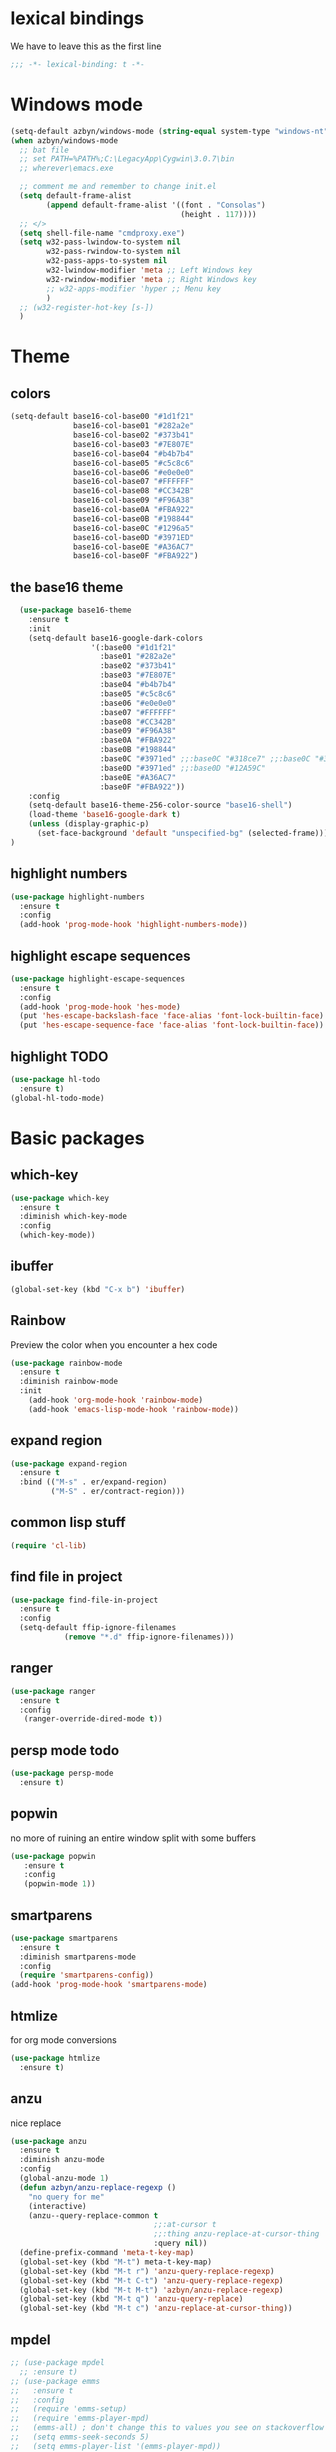 * lexical bindings
We have to leave this as the first line
  #+begin_src emacs-lisp
  ;;; -*- lexical-binding: t -*-
  #+end_src
* Windows mode
  #+begin_src emacs-lisp
    (setq-default azbyn/windows-mode (string-equal system-type "windows-nt"))
    (when azbyn/windows-mode
      ;; bat file
      ;; set PATH=%PATH%;C:\LegacyApp\Cygwin\3.0.7\bin
      ;; wherever\emacs.exe

      ;; comment me and remember to change init.el
      (setq default-frame-alist
            (append default-frame-alist '((font . "Consolas")
                                          (height . 117))))
      ;; </>
      (setq shell-file-name "cmdproxy.exe")
      (setq w32-pass-lwindow-to-system nil
            w32-pass-rwindow-to-system nil
            w32-pass-apps-to-system nil
            w32-lwindow-modifier 'meta ;; Left Windows key
            w32-rwindow-modifier 'meta ;; Right Windows key
            ;; w32-apps-modifier 'hyper ;; Menu key
            )
      ;; (w32-register-hot-key [s-])
      )
  #+end_src
* Theme
** colors
#+BEGIN_SRC emacs-lisp
  (setq-default base16-col-base00 "#1d1f21"
                base16-col-base01 "#282a2e"
                base16-col-base02 "#373b41"
                base16-col-base03 "#7E807E"
                base16-col-base04 "#b4b7b4"
                base16-col-base05 "#c5c8c6"
                base16-col-base06 "#e0e0e0"
                base16-col-base07 "#FFFFFF"
                base16-col-base08 "#CC342B"
                base16-col-base09 "#F96A38"
                base16-col-base0A "#FBA922"
                base16-col-base0B "#198844"
                base16-col-base0C "#1296a5"
                base16-col-base0D "#3971ED"
                base16-col-base0E "#A36AC7"
                base16-col-base0F "#FBA922")
#+END_SRC
** the base16 theme
#+BEGIN_SRC emacs-lisp
    (use-package base16-theme
      :ensure t
      :init
      (setq-default base16-google-dark-colors
                    '(:base00 "#1d1f21"
                      :base01 "#282a2e"
                      :base02 "#373b41"
                      :base03 "#7E807E"
                      :base04 "#b4b7b4"
                      :base05 "#c5c8c6"
                      :base06 "#e0e0e0"
                      :base07 "#FFFFFF"
                      :base08 "#CC342B"
                      :base09 "#F96A38"
                      :base0A "#FBA922"
                      :base0B "#198844"
                      :base0C "#3971ed" ;;:base0C "#318ce7" ;;:base0C "#3971ed"
                      :base0D "#3971ed" ;;:base0D "#12A59C"
                      :base0E "#A36AC7"
                      :base0F "#FBA922"))
      :config
      (setq-default base16-theme-256-color-source "base16-shell")
      (load-theme 'base16-google-dark t)
      (unless (display-graphic-p)
        (set-face-background 'default "unspecified-bg" (selected-frame)))
  )
#+END_SRC

** highlight numbers
#+BEGIN_SRC emacs-lisp
  (use-package highlight-numbers
    :ensure t
    :config
    (add-hook 'prog-mode-hook 'highlight-numbers-mode))
#+END_SRC
** highlight escape sequences
#+BEGIN_SRC emacs-lisp
  (use-package highlight-escape-sequences
    :ensure t
    :config
    (add-hook 'prog-mode-hook 'hes-mode)
    (put 'hes-escape-backslash-face 'face-alias 'font-lock-builtin-face)
    (put 'hes-escape-sequence-face 'face-alias 'font-lock-builtin-face))

#+END_SRC
** highlight TODO
#+BEGIN_SRC emacs-lisp
(use-package hl-todo
  :ensure t)
(global-hl-todo-mode)
#+END_SRC
* Basic packages
** which-key
#+BEGIN_SRC emacs-lisp
(use-package which-key
  :ensure t
  :diminish which-key-mode
  :config
  (which-key-mode))
#+END_SRC

** ibuffer
#+BEGIN_SRC emacs-lisp
  (global-set-key (kbd "C-x b") 'ibuffer)
#+END_SRC
** Rainbow
   Preview the color when you encounter a hex code
#+BEGIN_SRC emacs-lisp
  (use-package rainbow-mode
    :ensure t
    :diminish rainbow-mode
    :init
      (add-hook 'org-mode-hook 'rainbow-mode)
      (add-hook 'emacs-lisp-mode-hook 'rainbow-mode))
#+END_SRC
** expand region
#+BEGIN_SRC emacs-lisp
  (use-package expand-region
    :ensure t
    :bind (("M-s" . er/expand-region)
           ("M-S" . er/contract-region)))
#+END_SRC
** common lisp stuff
#+BEGIN_SRC emacs-lisp
  (require 'cl-lib)
#+END_SRC
** find file in project
#+BEGIN_SRC emacs-lisp
(use-package find-file-in-project
  :ensure t
  :config
  (setq-default ffip-ignore-filenames
            (remove "*.d" ffip-ignore-filenames)))
#+END_SRC
** ranger
#+BEGIN_SRC emacs-lisp
  (use-package ranger
    :ensure t
    :config
     (ranger-override-dired-mode t))
#+END_SRC
** persp mode todo
#+BEGIN_SRC emacs-lisp
  (use-package persp-mode
    :ensure t)
#+END_SRC
** popwin
no more of ruining an entire window split with some buffers
#+BEGIN_SRC emacs-lisp
(use-package popwin
   :ensure t
   :config
   (popwin-mode 1))

#+END_SRC
** smartparens
#+BEGIN_SRC emacs-lisp
  (use-package smartparens
    :ensure t
    :diminish smartparens-mode
    :config
    (require 'smartparens-config))
  (add-hook 'prog-mode-hook 'smartparens-mode)
#+END_SRC
** htmlize
for org mode conversions
#+BEGIN_SRC emacs-lisp
(use-package htmlize
  :ensure t)
#+END_SRC
** anzu
   nice replace
#+BEGIN_SRC emacs-lisp
  (use-package anzu
    :ensure t
    :diminish anzu-mode
    :config
    (global-anzu-mode 1)
    (defun azbyn/anzu-replace-regexp ()
      "no query for me"
      (interactive)
      (anzu--query-replace-common t
                                  ;;:at-cursor t
                                  ;;:thing anzu-replace-at-cursor-thing
                                  :query nil))
    (define-prefix-command 'meta-t-key-map)
    (global-set-key (kbd "M-t") meta-t-key-map)
    (global-set-key (kbd "M-t r") 'anzu-query-replace-regexp)
    (global-set-key (kbd "M-t C-t") 'anzu-query-replace-regexp)
    (global-set-key (kbd "M-t M-t") 'azbyn/anzu-replace-regexp)
    (global-set-key (kbd "M-t q") 'anzu-query-replace)
    (global-set-key (kbd "M-t c") 'anzu-replace-at-cursor-thing))
#+END_SRC
** mpdel
#+BEGIN_SRC emacs-lisp
  ;; (use-package mpdel
    ;; :ensure t)
  ;; (use-package emms
  ;;   :ensure t
  ;;   :config
  ;;   (require 'emms-setup)
  ;;   (require 'emms-player-mpd)
  ;;   (emms-all) ; don't change this to values you see on stackoverflow questions if you expect emms to work
  ;;   (setq emms-seek-seconds 5)
  ;;   (setq emms-player-list '(emms-player-mpd))
  ;;   (setq emms-info-functions '(emms-info-mpd))
  ;;   (setq emms-player-mpd-server-name "localhost")
  ;;   (setq emms-player-mpd-server-port "6600")
  ;;   (emms-player-mpd-connect))
#+END_SRC
* Better defaults
** no scroll bars and stuff
#+BEGIN_SRC emacs-lisp
(scroll-bar-mode -1)
(tool-bar-mode -1)
(menu-bar-mode -1)
#+END_SRC

** no more typing =yes=
#+BEGIN_SRC emacs-lisp
(defalias 'yes-or-no-p 'y-or-n-p)
#+END_SRC

** don't clutter things with backup files
#+BEGIN_SRC emacs-lisp
(defvar backup-dir (expand-file-name "~/.emacs.d/backup/"))
(defvar autosave-dir (expand-file-name "~/.emacs.d/autosave/"))
(setq backup-directory-alist (list (cons ".*" backup-dir)))
(setq auto-save-list-file-prefix autosave-dir)
(setq auto-save-file-name-transforms `((".*" ,autosave-dir t)))
#+END_SRC

** better scrolling
#+BEGIN_SRC emacs-lisp
  (setq scroll-conservatively 999
        scroll-margin 3
        scroll-step 1)
#+END_SRC

** no bell
#+BEGIN_SRC emacs-lisp
(setq ring-bell-function 'ignore)
#+END_SRC

** highlight current line
#+BEGIN_SRC emacs-lisp
(global-hl-line-mode t)
#+END_SRC

** lambda becomes λ among other things
#+BEGIN_SRC emacs-lisp
  (global-prettify-symbols-mode t)
  ;;(add-hook 'tex-mode-hook (lambda () (prettify-symbols-mode -1)))
#+END_SRC
** parens
#+BEGIN_SRC emacs-lisp
(show-paren-mode 1)

(use-package rainbow-delimiters
  :ensure t
  :diminish rainbow-delimiters-mode
  :init
    (add-hook 'prog-mode-hook #'rainbow-delimiters-mode))

#+END_SRC

** open compressed files
#+BEGIN_SRC emacs-lisp
(auto-compression-mode t)
#+END_SRC
** utf8
#+BEGIN_SRC emacs-lisp
(setq locale-coding-system 'utf-8)
(set-terminal-coding-system 'utf-8)
(set-keyboard-coding-system 'utf-8)
(set-selection-coding-system 'utf-8)
(prefer-coding-system 'utf-8)
#+END_SRC

** line numbers
#+BEGIN_SRC emacs-lisp
  (if (< emacs-major-version 26)
      (defun display-line-numbers-mode()
        (interactive)
        (linum-mode)))
  (add-hook 'prog-mode-hook 'display-line-numbers-mode)
  (add-hook 'text-mode-hook 'display-line-numbers-mode)
  ;; (use-package nlinum
  ;;   :ensure t)
  ;; (defun my-nlinum-mode-hook ()
  ;;   (when nlinum-mode
  ;;     (setq-local nlinum-format
  ;;                 (concat " %" (number-to-string
  ;;                              ;; Guesstimate number of buffer lines.
  ;;                              (ceiling (log (max 1 (/ (buffer-size) 80)) 10)))
  ;;                         "d"))))
  ;;(add-hook 'nlinum-mode-hook #'my-nlinum-mode-hook)
  ;;(defun my-nlinum-mode-hook ()
  ;;  (when nlinum-mode
  ;;   (setq-local nlinum-format
  ;;                (concat " %" (number-to-string
  ;;                             ;; Guesstimate number of buffer lines.
  ;;                             (ceiling (log (max 1 (/ (buffer-size) 80)) 10)))))))

  ;; (add-hook 'nlinum-mode-hook #'my-nlinum-mode-hook)

  ;;  (add-hook 'prog-mode-hook 'nlinum-mode)
  ;;  (add-hook 'text-mode-hook 'nlinum-mode)

  ;;(global-display-line-numbers-mode)
#+END_SRC
** disable line numbers for some modes
#+BEGIN_SRC emacs-lisp
;  (defun disable-line-numbers (&optional dummy)
;    (display-line-numbers-mode -1))
;  ;;(add-hook 'neo-tree-mode-hook 'disable-line-numbers)
;  (add-hook 'neo-after-create-hook 'disable-line-numbers)
;  (add-hook 'dashboard-mode-hook 'disable-line-numbers)
;  (add-hook 'dired-mode-hook 'disable-line-numbers)
#+END_SRC
#** electric pairs
#+BEGIN_SRC emacs-lisp
  ;; (setq electric-pair-pairs '(
                             ;; (?\{ . ?\})
                             ;; (?\( . ?\))
                             ;; (?\[ . ?\])
                             ;; (?\" . ?\")
  ;;                            ))
  ;; (  electric-pair-mode t)
#+END_SRC
#** burry, don't kill scratch
# #+BEGIN_SRC emacs-lisp
# (defadvice kill-buffer (around kill-buffer-around-advice activate)
#   (let ((buffer-to-kill (ad-get-arg 0)))
#     (if (equal buffer-to-kill "*scratch*")
#         (bury-buffer)
#       ad-do-it)))
# #+END_SRC
** don't ask about following symlinks
#+BEGIN_SRC emacs-lisp
(setq vc-follow-symlinks t)
#+END_SRC
** ask for confirmation on close
#+BEGIN_SRC emacs-lisp
  (setq confirm-kill-emacs 'y-or-n-p)
#+END_SRC
** dired directories first
#+BEGIN_SRC emacs-lisp
  (setq dired-listing-switches "-al --group-directories-first")
#+END_SRC
* setup the path
#+BEGIN_SRC emacs-lisp
  (when (file-exists-p "~/.emacs.d/lisp/")
    (add-to-list 'load-path "~/.emacs.d/lisp/")
    ;;add all subdirs from ~/.emacs.d/lisp/
    (let ((default-directory  "~/.emacs.d/lisp/"))
      (normal-top-level-add-subdirs-to-load-path)))
#+END_SRC
# * multi cursors
# #+BEGIN_SRC emacs-lisp
    ;; (use-package multiple-cursors
  ;;     :ensure t
  ;;     :bind
  ;;     ("H-SPC" . set-rectangular-region-anchor))
  ;; (global-set-key (kbd "C->") 'mc/mark-next-like-this)
  ;; (global-set-key (kbd "C-<") 'mc/mark-previous-like-this)
  ;; (global-set-key (kbd "C-c C-<") 'mc/mark-all-like-this)
# #+END_SRC
# * rmsbolt - compiler explorer like
# #+BEGIN_SRC emacs-lisp
  ;; (use-package rmsbolt
    ;; :ensure t)
# #+END_SRC
* non-melpa packages
** move line
#+BEGIN_SRC emacs-lisp
(require 'move-lines)
(move-lines-binding)
#+END_SRC
** help plus
#+BEGIN_SRC emacs-lisp
(require 'help-fns+)
#+END_SRC
* Whitespace related stuff
** no tabs
#+BEGIN_SRC emacs-lisp
(set-default 'indent-tabs-mode nil)
(set-default 'indicate-empty-lines t)
#+END_SRC
** show tabs and other whitespace
#+BEGIN_SRC emacs-lisp
  (setq-default whitespace-style '(face
                                   trailing
                                   tabs
                                   ;;spaces
                                   space-before-tab
                                   ;space-after-tab
                                   tab-mark
                                   ;;space-mark
                                   ;;lines-tail
                                   ))
  (defun diminished-whitespace-mode ()
    (interactive)
    (whitespace-mode)
    (diminish 'whitespace-mode))
  (add-hook 'prog-mode-hook 'diminished-whitespace-mode)

  (setq-default whitespace-line-column 180)

#+END_SRC
** 4 space indents
#+BEGIN_SRC emacs-lisp
(setq tab-width 4)
#+END_SRC
* Terminal and eshell
** Use fish by default
#+BEGIN_SRC emacs-lisp
  (unless azbyn/windows-mode
    (defadvice ansi-term (before force-bash)
      (interactive (list "/usr/bin/fish")))

    (ad-activate 'ansi-term))
#+END_SRC
** aliases
#+BEGIN_SRC emacs-lisp
  (defalias 'e 'find-file)
  (defalias 'ef 'find-file)
  (defalias 'es 'eshell)
  (defalias 'eo 'find-file-other-window)
#+END_SRC
** xterm color
#+BEGIN_SRC emacs-lisp
  ;; (use-package xterm-color
  ;;   :ensure t
  ;;   :config
  ;;   (require 'eshell) ; or use with-eval-after-load

  ;;   (add-hook 'eshell-before-prompt-hook
  ;;             (lambda ()
  ;;               (setq xterm-color-preserve-properties t)))
  ;;   (unless (boundp 'eshell-output-filter-functions)
  ;;     (defvar eshell-preoutput-filter-functions nil))
  ;;   ;;(add-to-list 'eshell-preoutput-filter-functions 'xterm-color-filter)
  ;;   ;;(setq eshell-output-filter-functions (remove 'eshell-handle-ansi-color eshell-output-filter-functions))
  ;;   (setq-default 'eshell-preoutput-filter-functions 'xterm-color-filter)

  ;;   (setq xterm-color-names
  ;;         (vector base16-col-base00 ; black
  ;;          base16-col-base08 ; red
  ;;          base16-col-base0B ; green
  ;;          base16-col-base0A ; yellow
  ;;          base16-col-base0D ; blue
  ;;          base16-col-base0C ; magenta
  ;;          base16-col-base0E ; cyan
  ;;          base16-col-base05 ; white
  ;;          ))
  ;;   (setq xterm-color-names-bright
  ;;         (vector base16-col-base03 ; black
  ;;          base16-col-base08 ; red
  ;;          base16-col-base0B ; green
  ;;          base16-col-base0A ; yellow
  ;;          base16-col-base0D ; blue
  ;;          base16-col-base0E ; magenta
  ;;          base16-col-base0C ; cyan
  ;;          base16-col-base07 ; white
  ;;         ))
  ;;   (setenv "TERM" "xterm-256color")
  ;;   )
#+END_SRC
** fix my bindings
#+BEGIN_SRC emacs-lisp
  (require 'eshell)
  (defun azbyn/eshell-keys()
    (interactive)
    ;;(define-key

     ;;eshell-mode-map (kbd "C-a") nil)
     ;;(define-key eshell-mode-map (kbd "C-e") nil)
     ;;(define-key eshell-mode-map (kbd "C-q") 'eshell-bol)
     (define-key eshell-mode-map (kbd "M-I") 'eshell-previous-input)
     (define-key eshell-mode-map (kbd "M-J") 'eshell-next-input)

     ;;(define-key eshell-mode-map (kbd "M-p") 'eshell-previous-input)
     ;;(define-key eshell-mode-map (kbd "M-n") 'eshell-next-input)
     (local-set-key (kbd "M-r") 'eshell-previous-input)
     (local-set-key (kbd "M-q") 'eshell-next-input)
     (local-set-key (kbd "M-k") (lambda ()
                                  (interactive)
                                  (eshell-bol)
                                  (kill-line)))
    )
  (add-hook 'eshell-mode-hook 'azbyn/eshell-keys)
  (add-hook 'eshell-mode-hook 'company-mode);; auto-complete-mode)
#+END_SRC
** fish completion
#+BEGIN_SRC emacs-lisp
(unless azbyn/windows-mode
  (use-package fish-completion
    :ensure t
    :config
    (when (and (executable-find "fish")
             (require 'fish-completion nil t))
      (add-hook 'eshell-mode-hook 'fish-completion-mode))))
#+END_SRC
* window numbering
#+BEGIN_SRC emacs-lisp
  (use-package window-numbering
    :ensure t
    :init (window-numbering-mode))
#+END_SRC
* Dashboard
** no more startup message
#+BEGIN_SRC emacs-lisp
(setq inhibit-startup-message t)
#+END_SRC
** install
#+BEGIN_SRC emacs-lisp
  (use-package dashboard
    :ensure t
    :config
      (dashboard-setup-startup-hook)
  ;    (setq dashboard-startup-banner "~/.emacs.d/img/dashLogo.png")
      (setq dashboard-items '((recents  . 7)
                              (projects . 5)))
      (setq dashboard-banner-logo-title ""))
#+END_SRC
** show dashboard for new clients
#+BEGIN_SRC emacs-lisp
;;(setq initial-buffer-choice (lambda () (get-buffer "*dashboard*")))
#+END_SRC
* projectile
#+BEGIN_SRC emacs-lisp
(use-package projectile
  :ensure t
  :diminish projectile-mode
  :init
    (projectile-mode 1))
#+END_SRC
* spaceline
#+BEGIN_SRC emacs-lisp
  (use-package spaceline
    :ensure t
    :config
    (require 'spaceline-config)
      ;;(setq spaceline-buffer-encoding-abbrev-p nil)
      ;(setq spaceline-line-column-p nil)
      ;(setq spaceline-line-p nil)
      (setq powerline-default-separator (quote arrow))
      (setq spaceline-window-numbers-unicode t)
      (spaceline-toggle-evil-state-off)
      (spaceline-toggle-persp-name-on)
      (spaceline-toggle-window-number-on)
      (setq spaceline-highlight-face-func 'spaceline-highlight-face-evil-state)
      (spaceline-spacemacs-theme))
  (unless (display-graphic-p)
    (setq spaceline-window-numbers-unicode nil))

  (spaceline-define-segment azbyn-lines
    "the number of lines"
    (if (eq major-mode 'pdf-view-mode)
        (spaceline--pdfview-page-number)
      (let* ((total-lines (save-excursion
                           (goto-char (point-max))
                           (format-mode-line "%l")))
             (line-num (format-mode-line "%l"))
             (perc (/ (* 100 (string-to-number line-num))
                      (string-to-number total-lines)))
             (col (format-mode-line "%2c")));;%2C
        (format "%s:%s | %3d%%%%" line-num col perc);; total-lines)
        )))

  (spaceline-compile
    ; left side
    '(((persp-name
        workspace-number
        window-number)
       :fallback evil-state
       :face highlight-face
       :priority 100)
      (anzu :priority 95)
      auto-compile
      ((buffer-modified buffer-size buffer-id remote-host)
       :priority 98)
      (major-mode :priority 79)
      (process :when active)
      ((flycheck-error flycheck-warning flycheck-info)
       :when active
       :priority 89)
      (minor-modes :when active
                   :priority 9)
      (mu4e-alert-segment :when active)
      (erc-track :when active)
      ;;(version-control :when active
      ;;                 :priority 78)
      (org-pomodoro :when active)
      (org-clock :when active)
      nyan-cat)
    ; right side
    '(which-function
      (python-pyvenv :fallback python-pyenv)
      (purpose :priority 94)
      (battery :when active)
      (selection-info :priority 95)
      input-method
      ((buffer-encoding-iabbrev
        point-position
        ;;line-column
        ;;num-lines
        azbyn-lines
        )
       :separator " | "
       :priority 96)
      (global :when active)
      ;;(buffer-position :priority 99)
      ;;(hud :priority 99)
      ))
  ;(setq line-number-mode t)
  ;(setq column-number-mode t
#+END_SRC

* diminish
#+BEGIN_SRC emacs-lisp
  (use-package diminish
    :ensure t
    :config
    (diminish 'whitespace-mode)
    (diminish 'flyspell-mode)
    (diminish 'yas-minor-mode)
    (diminish 'yas-mode)
    (diminish 'eldoc-mode)
    (diminish 'hs-minor-mode)
    (diminish 'flyspell-mode "s")
    (diminish 'flymake-mode "fm")
    (diminish 'wucuo-mode "wu")
    (diminish 'flycheck-mode "fc")
    (diminish 'defining-kbd-macro "Macro"))
#+END_SRC
* magit
#+BEGIN_SRC emacs-lisp
  (unless azbyn/windows-mode
    (use-package magit
      :ensure t))
#+END_SRC
* neotree
#+BEGIN_SRC emacs-lisp
  (use-package neotree
    :ensure t
    :bind ("H-t" . 'neotree-toggle))
#+END_SRC
* Org mode
** macro for emacs-lisp
#+BEGIN_SRC emacs-lisp
  (if (version< org-version "9.2")
      (add-to-list 'org-structure-template-alist
                   '("el" "#+BEGIN_SRC emacs-lisp\n?\n#+END_SRC"))
    (require 'org-tempo)
    (add-to-list 'org-structure-template-alist
                 '("el" . "src emacs-lisp"))
    (add-to-list 'org-structure-template-alist
                 '("p" . "src python")))
#+END_SRC
** bullets
#+BEGIN_SRC emacs-lisp
  (use-package org-bullets
    :ensure t
    :config
    (add-hook 'org-mode-hook 'org-bullets-mode))
#+END_SRC

** use the same window for =C-c '=
#+BEGIN_SRC emacs-lisp
  (setq org-src-window-setup 'current-window)
#+END_SRC
** TODO fix my bindings
#+BEGIN_SRC emacs-lisp
  ;;(define-key org-mode-map (kbd "C-a") nil)
  ;;(define-key org-mode-map (kbd "C-e") nil)
  ;;(define-key org-mode-map (kbd "M-h") nil)
  ;(define-key org-mode-map (kbd "M-e") nil)
#+END_SRC
* Custom functions
** sudo edit
#+BEGIN_SRC emacs-lisp
   (defun sudo-edit (&optional arg)
    "Edit currently visited file as root.

  With a prefix ARG prompt for a file to visit.
  Will also prompt for a file to visit if current
  buffer is not visiting a file."
    (interactive "P")
    (if (or arg (not buffer-file-name))
        (find-file (concat "/sudo:root@localhost:"
                           (ido-read-file-name "Find file(as root): ")))
      (find-alternate-file (concat "/sudo:root@localhost:" buffer-file-name))))
#+END_SRC
** reload config
#+BEGIN_SRC emacs-lisp
(defun config-reload ()
  "Reloads ~/.emacs.d/config.org at runtime"
  (interactive)
  (save-some-buffers)
  (org-babel-load-file (expand-file-name "~/.emacs.d/config.org"))
  (org-babel-load-file (expand-file-name "~/.emacs.d/keybindings.org"))
  )
#+END_SRC
** edit config
#+BEGIN_SRC emacs-lisp
  (defun config-visit ()
    (interactive)
    (find-file "~/.emacs.d/config.org"))
  (defun keybindings-visit ()
    (interactive)
    (find-file "~/.emacs.d/keybindings.org"))
  (defun keybindings-visit-readonly ()
    (interactive)
    (find-file-read-only "~/.emacs.d/keybindings.org"))
  (defun config-visit-readonly ()
    (interactive)
    (find-file-read-only "~/.emacs.d/config.org"))
#+END_SRC
** split and follow
#+BEGIN_SRC emacs-lisp
(defun split-and-follow-horizontally ()
  (interactive)
  (split-window-below)
  (balance-windows)
  (other-window 1))
(global-set-key (kbd "C-x 2") 'split-and-follow-horizontally)

(defun split-and-follow-vertically ()
  (interactive)
  (split-window-right)
  (balance-windows)
  (other-window 1))
(global-set-key (kbd "C-x 3") 'split-and-follow-vertically)
#+END_SRC
** smarter paste
#+BEGIN_SRC emacs-lisp
  (defun azbyn/is-image (str)
    (or (string-prefix-p "\x89PNG" str)
        (string-prefix-p "\xff\xd8\xff" str); jpg
        ))

  (defadvice yank (around yank-no-binary activate)
    "Normal yank breaks undo-tree if we paste a png by mistake, so we fix that."
    (unless (and (azbyn/is-image (current-kill 0))
                 (not (y-or-n-p "Clipboard contains an image. Continue?")))
      ad-do-it
    ))

  (defun azbyn/paste ()
    (interactive "")
    (let ((el (first kill-ring)))
      (when (cl-search "\n" el)
        (end-of-line)
        (newline))
      (yank)
      (delete-char 1)
      (backward-char)))

  (defun azbyn/paste-before ()
      (interactive "")
      (let ((el (first kill-ring)))
        (when (cl-search "\n" el)
          ;(forward-line -1)
          (beginning-of-line))
        (yank)))
#+END_SRC
** previous buffer
#+BEGIN_SRC emacs-lisp
(defun er-switch-to-previous-buffer ()
  "Switch to previously open buffer.
Repeated invocations toggle between the two most recently open buffers."
  (interactive)
  (switch-to-buffer (other-buffer (current-buffer) 1)))
#+END_SRC
** kill-whole-word
#+BEGIN_SRC emacs-lisp
(defun daedreth/kill-inner-word ()
  "Kills the entire word your cursor is in. Equivalent to 'ciw' in vim."
  (interactive)
  (forward-char 1)
  (backward-word)
  (kill-word 1))
#+END_SRC
** word and subword movement
#+BEGIN_SRC emacs-lisp
  (defun azbyn/subword-char-type (c)
    (let ((type (get-char-code-property c 'general-category)))
      (if (member type '(Lu Lt))
          ?U ;;u for uppercase
        (string-to-char (symbol-name type)))))

  (defun azbyn/char-type (c)
    (if (not c)
        ?Z;;z of null
    (if (member c '(?\( ?\)))
        ?\( ;separate category for parens
      ;; can return (the first letter of)
      ;;Letter, Mark, Number, Punctuation, Symbol, Separator, C (other)
      (let ((type (get-char-code-property c 'general-category)))
        ;;make digits and _ behave like letters
        (if (or (equal type 'Nd) (equal c ?_))
            ?L
            (string-to-char (symbol-name type)))))))
  (defun azbyn/elisp-char-type (c)
    (if (member c '(?- ?/))
        ?L ;make - and / a leter
      (azbyn/char-type c)))
  (defvar azbyn/char-type-function 'azbyn/char-type)

  (setq-local azbyn/char-type-function 'azbyn/elisp-char-type)

  ;;TODO add a skip spaces?
  (defun azbyn/word-begin-impl (char-type-fun move-fun get-char-fun)
    (cl-flet ((char-type (c)
                         (cond
                          ((equal c 10) 'newline)
                          (t (funcall char-type-fun c)))))
      (let ((initial-type (char-type (funcall get-char-fun))))
        (if (equal initial-type 'newline)
            (funcall move-fun)
          (unless (equal (funcall get-char-fun) ?\ )
            (while (equal (char-type (funcall get-char-fun)) initial-type)
              (funcall move-fun)))
          (while (equal (funcall get-char-fun) ?\ );;space
            (funcall move-fun))))))

  (defun azbyn/word-end-impl (char-type-fun move-fun get-char-fun)
    (cl-flet ((char-type (c)
                         (cond
                          ((equal c 10) 'newline)
                          (t (funcall char-type-fun c)))))
      (let ((initial-type (char-type (funcall get-char-fun))))
        (while (equal (funcall get-char-fun) ?\ );;space
          (funcall move-fun))
        (if (equal initial-type 'newline)
            (funcall move-fun)
          (unless (equal (funcall get-char-fun) ?\ )
            (while (equal (char-type (funcall get-char-fun)) initial-type)
              (funcall move-fun))
            ;(while (equal (funcall get-char-fun) ?\ );;space
            ;  (funcall move-fun))
            )))))

  (defun azbyn/forward-word-begin ()
    (interactive)
    (azbyn/word-begin-impl azbyn/char-type-function 'forward-char 'char-after))
  (defun azbyn/forward-word-end ()
    (interactive)
    (azbyn/word-end-impl azbyn/char-type-function 'forward-char 'char-after))
  (defun azbyn/backward-word-end ()
    (interactive)
    (azbyn/word-begin-impl azbyn/char-type-function 'backward-char 'char-before))
  (defun azbyn/backward-word-begin ()
    (interactive)
    (azbyn/word-end-impl azbyn/char-type-function 'backward-char 'char-before))

  (defun azbyn/forward-subword-begin ()
    (interactive)
    (when (member (get-char-code-property (char-after) 'general-category)
                  '(Lu Lt))
      (forward-char))
    (azbyn/word-begin-impl 'azbyn/subword-char-type 'forward-char 'char-after))
  (defun azbyn/forward-subword-end ()
    (interactive)
    (when (member (get-char-code-property (char-after) 'general-category)
                  '(Lu Lt))
      (forward-char))
    (azbyn/word-end-impl 'azbyn/subword-char-type 'forward-char 'char-after))
  (defun azbyn/backward-subword-end ()
    (interactive)
    (azbyn/word-begin-impl 'azbyn/subword-char-type 'backward-char 'char-before)
    (when (member (get-char-code-property (char-before) 'general-category)
                  '(Lu Lt))
      (backward-char)))
  (defun azbyn/backward-subword-begin ()
    (interactive)
    (azbyn/word-end-impl 'azbyn/subword-char-type 'backward-char 'char-before)
    (when (member (get-char-code-property (char-before) 'general-category)
                  '(Lu Lt))
      (backward-char)))

  (defun azbyn/delete-one-char ()
    (interactive)
    (delete-char 1))
  (defun azbyn/delete-one-char-backward ()
    (interactive)
    (delete-char -1))

  (defun azbyn/kill-word ()
    (interactive)
    (azbyn/word-end-impl azbyn/char-type-function 'azbyn/delete-one-char 'char-after))
  (defun azbyn/kill-subword ()
    (interactive)
    (when (member (get-char-code-property (char-after) 'general-category)
                  '(Lu Lt))
      (delete-char 1))
    (azbyn/word-end-impl 'azbyn/subword-char-type 'azbyn/delete-one-char 'char-after))

  (defun azbyn/kill-word-backward ()
    (interactive)
    (azbyn/word-end-impl azbyn/char-type-function 'azbyn/delete-one-char-backward 'char-before))
  (defun azbyn/kill-subword-backward ()
    (interactive)
    ;; (when (member (get-char-code-property (char-after) 'general-category)
    ;;               '(Lu Lt))
    ;;   (delete-char 1))
    (azbyn/word-end-impl 'azbyn/subword-char-type 'azbyn/delete-one-char-backward 'char-before))


  (add-hook 'emacs-lisp-mode-hook
            (lambda () (setq-local azbyn/char-type-function 'azbyn/elisp-char-type)))
#+END_SRC
** copy/kill-*-or-region
#+BEGIN_SRC emacs-lisp
  (defun azbyn/copy-to-eol ()
     (interactive)
     (save-excursion
       (kill-new
        (buffer-substring
         (point)
         (point-at-eol))))
     (message "copied to eol"))
   (defun azbyn/copy-to-eol-or-region ()
     (interactive)
     (if mark-active
         (call-interactively 'kill-ring-save)
       (azbyn/copy-to-eol)))

   (defun azbyn/kill-to-eol-or-region ()
     (interactive)
     (if mark-active
         (call-interactively 'kill-region)
       (kill-line)))
   (defun azbyn/kill-whole-line-or-append-region ()
     (interactive)
     (if mark-active
         (call-interactively 'kill-region)
       ;;(append-next-kill) ;;TODO
       (kill-whole-line)))
  (defun azbyn/delete-char-or-region ()
    (interactive)
    (if mark-active
        (call-interactively 'delete-region)
      (delete-char 1)))
#+END_SRC
** copy word
#+BEGIN_SRC emacs-lisp
  (defun azbyn/copy-whole-subword()
    (interactive)
    (save-excursion
      (forward-char)
       (let ((val (buffer-substring
                   (azbyn/get-point 'azbyn/backward-subword-begin)
                   (azbyn/get-point 'azbyn/forward-subword-end))))
         (message "copied %s" val)
         (kill-new val)
         )))
  (defun azbyn/copy-whole-word()
    (interactive)
    (save-excursion
      (forward-char)
      (let ((val (buffer-substring
                   (azbyn/get-point 'azbyn/backward-word-begin)
                   (azbyn/get-point 'azbyn/forward-word-end))))
         (message "copied %s" val)
         (kill-new val)
         )))

  (defun azbyn/kill-whole-word()
    (interactive)
    (forward-char)
    (kill-region (azbyn/get-point 'azbyn/backward-word-begin)
                 (azbyn/get-point 'azbyn/forward-word-end)))

  (defun azbyn/kill-whole-subword()
    (interactive)
    (forward-char)
    (kill-region (azbyn/get-point 'azbyn/backward-subword-begin)
                 (azbyn/get-point 'azbyn/forward-subword-end)))
#+END_SRC
** nicer delete
#+BEGIN_SRC emacs-lisp
  (defun get-deletion-count (arg)
    "Return the amount of spaces to be deleted, ARG is indentation border."
    (if (eq (current-column) 0) 0
      (let ((result (mod (current-column) arg)))
        (if (eq result 0) arg
          result))))

  (defun backspace-some (arg)
    "Deletes some backspaces, ARG unused."
    (interactive "*P")
    (if (use-region-p) (backward-delete-char-untabify 1)
      (let ((here (point)))
        (if (eq 0 (skip-chars-backward " " (- (point) (get-deletion-count 4))))
            (backward-delete-char-untabify 1)
          (delete-region (point) here)))))
  ;;(setq-default indent-tabs-mode t)
  (add-hook 'prog-mode-hook (lambda ()
                              (interactive)
                              (local-set-key [backspace] 'backspace-some)))
  (setq backward-delete-char-untabify-method 'hungry)
  ;(define-key 'multiple-cursors-mode-)
#+END_SRC
*** nicer delete word
#+BEGIN_SRC emacs-lisp
  (global-set-key (kbd "<C-backspace>") 'azbyn/kill-word-backward)
  (global-set-key (kbd "<C-M-backspace>") 'azbyn/kill-subword-backward)
  (global-set-key (kbd "<M-backspace>") 'azbyn/kill-subword-backward)
#+END_SRC
** transpose args
#+BEGIN_SRC emacs-lisp
  (defun my-c-transpose-args--forward-to-argsep ()
    "Move to the end of the current c function argument.
  Returns point."
    (interactive)
    (while (progn
             (comment-forward most-positive-fixnum)
             (looking-at "[^,)]"))
      (forward-sexp))
    (point))

  (defun my-c-transpose-args--backward-to-argsep ()
    "Move to the beginning of the current c function argument.
  Returns point."
    (interactive)
    (let ((pt (point))
          cur)
      (up-list -1)
      (forward-char)
      (while (progn
               (setq cur (point))
               (> pt (my-c-transpose-args--forward-to-argsep)))
        (forward-char))
      (goto-char cur)))

  (defun my-c-transpose-args--direction (is_forward)
    "Transpose two arguments of a c-function.
  The first arg is the one with point in it."
    (interactive)
    (let* ((pt-original (point)) ;; only different to pt when not 'is_forward'
           (pt (progn
                 (when (not is_forward)
                   (goto-char (- (my-c-transpose-args--backward-to-argsep) 1))
                   (unless (looking-at ",")
                     (goto-char pt-original)
                     (user-error "Argument separator not found")))
                 (point)))
           (b (my-c-transpose-args--backward-to-argsep))
           (sep (progn
                  (goto-char pt)
                  (my-c-transpose-args--forward-to-argsep)))
           (e (progn
                (unless (looking-at ",")
                  (goto-char pt-original)
                  (user-error "Argument separator not found"))
                (forward-char)
                (my-c-transpose-args--forward-to-argsep)))
           (ws-first (buffer-substring-no-properties
                      (goto-char b)
                      (progn
                        (skip-chars-forward "[[:space:]\n]")
                        (point))))
           (first (buffer-substring-no-properties (point) sep))
           (ws-second (buffer-substring-no-properties
                       (goto-char (1+ sep))
                       (progn
                         (skip-chars-forward "[[:space:]\n]")
                         (point))))
           (second (buffer-substring-no-properties (point) e)))

      (delete-region b e)
      (insert ws-first second "," ws-second first)

      ;; Correct the cursor location to be on the same character.
      (if is_forward
          (goto-char
           (+
            ;; word start.
            (- (point) (length first))
            ;; Apply initial offset within the word.
            (- pt b (length ws-first))))
        (goto-char
         (+
          b (length ws-first)
          ;; Apply initial offset within the word.
          (- pt-original (+ pt 1 (length ws-second))))))))

  (defun my-c-transpose-args-forward ()
    (interactive)
    (my-c-transpose-args--direction t))
  (defun my-c-transpose-args-backward ()
    (interactive)
    (my-c-transpose-args--direction nil))
#+END_SRC
* compile TODO
** project finding functions
*** misc
#+BEGIN_SRC emacs-lisp
  (defun azbyn/expand-name (path &optional current-dir)
    (expand-file-name (or (if (file-name-absolute-p path) path)
                          (let ((r-path path))
                            (setq r-path (substitute-in-file-name r-path))
                            (setq r-path (expand-file-name r-path current-dir))
                            r-path))))
  ;; (defun azbyn/updir (path)
  ;;   (let ((r-path (azbyn/expand-name path)))
  ;;     (if (and (> (length r-path) 0)
  ;;              (equal (substring r-path -1) "/"))
  ;;         (setq r-path (substring r-path 0 -1)))
  ;;     (if (eq (length r-path) 0)
  ;;         (setq r-path "/"))
  ;;     (directory-file-name
  ;;      (file-name-directory r-path))))

  ;; (require 'seq)
  ;; (defun azbyn/project-dir (path &optional pattern)
  ;;   "Find the first directory with a file that matches the pattern"
  ;;   (unless pattern (setq pattern "Makefile"))
  ;;   (if (or (not path) (member path '("/" "/home/azbyn/Projects" "/home/azbyn")))
  ;;       nil
  ;;     (if (seq-contains-p (directory-files path) pattern
  ;;                         (lambda (f _) (string-match-p pattern f)))
  ;;         ;;(member "Makefile" (directory-files path))
  ;;         path
  ;;       (azbyn/project-dir (azbyn/updir path) pattern))))
  (defun azbyn/updir (path)
    "Returns the parent directory of =path=. For \"/\" it returns nil."
    (if (equal path "/")
        nil
      (expand-file-name ".." path)))

  (require 'seq)
  (defun azbyn/project-dir (path &optional pattern)
    "Find the first parent directory with a file that matches the pattern.
     Might or might not end in an infinite loop on /that non-free operating system/.
     (press C-g if that's the case)."
    (unless pattern (setq pattern "Makefile"))
    (if (not path)
        nil
      (if (seq-contains-p (directory-files path) pattern
                          (lambda (f _) (string-match-p pattern f)))
          path
        (azbyn/project-dir (azbyn/updir path) pattern))))
#+END_SRC
*** find root
#+BEGIN_SRC emacs-lisp
  (defun azbyn/find-root (npath)
    (if npath
        (if (file-directory-p npath)
            npath (azbyn/updir npath))
      nil))
#+END_SRC
*** ffip
#+BEGIN_SRC emacs-lisp
  (add-to-list 'ffip-prune-patterns "*/.mypy_cache")
  (defun azbyn/ffip ()
    (interactive)
    ;; find-file-in-project doesn't really work for directories with a
    ;; lot of files
    (if (member (azbyn/find-root (buffer-file-name))
                '(nil "/" "/home/azbyn/Projects" "/home/azbyn"))
        (ivy-switch-buffer)
      (progn
        (find-file-in-project)
        ;(insert-char ?/)
        )))
#+END_SRC
** the function
these may be "overridden" in a sense by other modes
like in latex it would be useful to just run "pdflatex whateverfile.tex"
#+BEGIN_SRC emacs-lisp
  (defun azbyn/compile-project-command (path)
      "create a compile command depending on the directory"
      (cond ((member path '("/" "/home/azbyn/Projects" "/home/azbyn")) nil)
            ((member ".dub" (directory-files path))
             (message "dub build --root '%s'" (directory-files path)))
            ((member "Makefile" (directory-files path))
             (concat "make -C '" path "'"))
            (t (azbyn/compile-project-command (azbyn/updir path)))))
  (defvar azbyn/make-file-function 'compile)
  (defun azbyn/make-file ()
    "This function runs azbyn/make-file"
    (interactive)
    (if (called-interactively-p 'any)     ;To call interactively AND to
                                          ;be able to have elisp-calls
        (call-interactively azbyn/make-file-function)
      (apply azbyn/make-file-function)))

  (make-variable-buffer-local 'azbyn/make-file-function)
  (defvar azbyn/make-thing-function
    (lambda ()
      (interactive)
      (save-buffer)
      (let ((cc (azbyn/compile-project-command
                 (azbyn/find-root (buffer-file-name)))))
        (if cc
            (compile cc)
          ;;(message "thing")
          (azbyn/make-file)
          ))))
  (make-variable-buffer-local 'azbyn/make-thing)
  (defun azbyn/run-make-thing ()
    "This function runs azbyn/make-thing"
    (interactive)
    (if (called-interactively-p 'any)     ;To call interactively AND to
                                          ;be able to have elisp-calls
        (call-interactively azbyn/make-thing-function)
      (apply azbyn/make-thing-function)))
#+END_SRC

* Keep the undo tree even after closing emacs
#+BEGIN_SRC emacs-lisp
  (use-package undo-tree
    :ensure t
    :diminish undo-tree-mode
    :init
    (setq undo-limit 78643200)
    (setq undo-outer-limit 104857600)
    (setq undo-strong-limit 157286400)
    (setq undo-tree-mode-lighter " UN")
    (setq undo-tree-auto-save-history t)
    (setq undo-tree-enable-undo-in-region nil)
    (setq undo-tree-history-directory-alist '(("." . "~/.emacs.d/undo")))
    (add-hook 'undo-tree-visualizer-mode-hook (lambda ()
                                                (undo-tree-visualizer-selection-mode)
                                                (setq display-line-numbers nil)))
    :config
    (global-undo-tree-mode 1))

#+END_SRC
* ivy and counsel mode
** smex for showing recent commands
#+BEGIN_SRC emacs-lisp
  (use-package smex
    :ensure t)
#+END_SRC
** actual install
#+BEGIN_SRC emacs-lisp
  (use-package counsel
    :ensure t
    :diminish ivy-mode
    :config
    (ivy-mode 1)
    (setq ivy-height 12)
    (setq ivy-initial-inputs-alist nil)
    (setq ivy-use-virtual-buffers t)
    (setq enable-recursive-minibuffers t)
    ;; enable this if you want `swiper' to use it
    ;; (setq search-default-mode #'char-fold-to-regexp)
    (global-set-key (kbd "C-c C-r") 'ivy-resume)
    (global-set-key (kbd "<f6>") 'ivy-resume)
    ;; (defun counsel-M-x-no-init()
      ;; (interactive)
      ;; (counsel-M-x ""))
    (global-set-key (kbd "M-x") 'counsel-M-x)
    (global-set-key (kbd "C-x C-f") 'counsel-find-file)
    (global-set-key (kbd "<f1> f") 'counsel-describe-function)
    (global-set-key (kbd "<f1> v") 'counsel-describe-variable)
    (global-set-key (kbd "<f1> o") 'counsel-describe-symbol)
    (global-set-key (kbd "<f1> l") 'counsel-find-library)
    ;(global-set-key (kbd "<f2> i") 'counsel-info-lookup-symbol)
    ;(global-set-key (kbd "<f2> u") 'counsel-unicode-char)
    ;(global-set-key (kbd "C-c g") 'counsel-git)
    ;(global-set-key (kbd "C-c j") 'counsel-git-grep)
    ;(global-set-key (kbd "C-c k") 'counsel-ag)
    ;(global-set-key (kbd "C-x l") 'counsel-locate)
    ;(global-set-key (kbd "C-S-o") 'counsel-rhythmbox)
    (define-key minibuffer-local-map (kbd "C-r") 'counsel-minibuffer-history)
    )
  (global-set-key (kbd "C-x C-b") 'counsel-switch-buffer)
#+END_SRC
* swiper
#+BEGIN_SRC emacs-lisp
  (use-package swiper
    :ensure t
    :config
    (global-set-key "\C-s" 'swiper))
#+END_SRC
** search previous thing
#+BEGIN_SRC emacs-lisp
  (defun azbyn/swiper-search-previous ()
    (interactive)
    (swiper isearch-string))
  (global-set-key (kbd "C-S-s") 'azbyn/swiper-search-previous)
  (global-set-key (kbd "C-M-s") 'azbyn/swiper-search-previous)

#+END_SRC
* evil mode
Don't really use evil mode the conventional way - I just use it for some nice vim functons like =da{= and other things.

#+BEGIN_SRC emacs-lisp
  (use-package evil
    :ensure t)
   ;(unless (package-installed-p 'evil)
   ; (package-install 'evil))

  ;; Enable Evil
  ;(require 'evil)
#+END_SRC

** emacs state by default
#+BEGIN_SRC emacs-lisp
(setq-default evil-default-state 'emacs)
#+END_SRC

I don't really want to use vim mode ever, so i bind the switch to something hard to reach.
#+BEGIN_SRC emacs-lisp
  (setq-default evil-toggle-key "H-M-C-s-e")
#+END_SRC
** disable some keybindings
#+BEGIN_SRC emacs-lisp
  (define-key evil-visual-state-map (kbd "C-w") nil)
  (define-key evil-motion-state-map (kbd "C-w") nil)
  (define-key evil-emacs-state-map  (kbd "C-z") nil)
  (define-key evil-motion-state-map (kbd "C-z") nil)
  (define-key evil-motion-state-map (kbd "C-b") nil)
  (define-key evil-motion-state-map (kbd "C-f") nil)
  (define-key evil-motion-state-map (kbd "C-o") nil)
  (define-key evil-motion-state-map (kbd "C-e") nil)
  (define-key evil-motion-state-map (kbd "C-y") nil)
  (define-key evil-motion-state-map (kbd "C-i") nil)
  (define-key evil-motion-state-map (kbd "C-u") nil)
  (define-key evil-motion-state-map (kbd "C-d") nil)
  ;;don't start eshell and others in insert mode
  (setq-default evil-insert-state-modes nil)
#+END_SRC

** a nice cursor
#+BEGIN_SRC emacs-lisp
  (setq-default evil-emacs-state-cursor '("#FBA923" box))
  (blink-cursor-mode 0)
#+END_SRC

** finaly enable evil
#+BEGIN_SRC emacs-lisp
  (evil-mode 1)
#+END_SRC
* company mode
also use =C-n=, =C-p= for movement
#+BEGIN_SRC emacs-lisp
    (use-package company
      :ensure t
      :diminish company-mode
      :config
      (setq company-idle-delay 0)
      (setq company-minimum-prefix-length 2) ;; so we can enter // comments
      (setq company-selection-wrap-around t)
      (setq company-require-match nil)
      ;(company-tng-configure-default)
  )
    (with-eval-after-load 'company
      (setq company-backends (cons 'company-files
                                   (remove 'company-files company-backends)))
      (define-key company-active-map [escape] 'company-abort)
      (define-key company-active-map (kbd "C-h") nil)
      ;;(define-key company-active-map (kbd "M-n") nil)
      ;;(define-key company-active-map (kbd "M-p") nil)
      (define-key company-active-map [C-j] 'company-select-next)
      (define-key company-active-map [C-i] 'company-select-previous)
      (define-key company-active-map (kbd "RET") 'company-complete-selection)
        ;(define-key company-active-map (kbd "SPC") #'company-abort)
      (define-key company-active-map (kbd "SPC") nil)
      )
#+END_SRC
* smartrep
#+BEGIN_SRC emacs-lisp
  (use-package smartrep
    :ensure t
    :config
    (smartrep-define-key
        global-map "C-x"
        '(("<left>" .  previous-buffer)
          ("<right>" . next-buffer))))
#+END_SRC
* winner mode
#+BEGIN_SRC emacs-lisp
  (winner-mode 1)
  (smartrep-define-key
      winner-mode-map "C-c"
      '(("<left>" . winner-undo)
        ("<right>" . winner-redo)))
#+END_SRC
* flycheck
#+BEGIN_SRC emacs-lisp
  (use-package flycheck
    :ensure t
    :config
    (smartrep-define-key
        flycheck-mode-map "M-g"
      '(
        ("n" . flycheck-next-error)
        ("p" . flycheck-previous-error)

        ("j" . flycheck-next-error)
        ("i" . flycheck-previous-error)

        ("<C-j>" . flycheck-next-error)
        ("<C-i>" . flycheck-previous-error)
  )))

    (smartrep-define-key
       global-map "M-g"
      '(
        ("n" . next-error)
        ("p" . previous-error)

        ("j" . next-error)
        ("i" . previous-error)

        ("<C-j>" . next-error)
        ("<C-i>" . previous-error)))
#+END_SRC
* dropdown-window emacs mode
#+BEGIN_SRC emacs-lisp
  (unless azbyn/windows-mode
    (load "server")
    (unless (server-running-p) (server-start))
    ;; (
    (defun dropdown-mode ()
      ;;(setq frame-title-format '("QuakeDD_emacs"))
      ;;(setq frame-title-format "QuakeDD_emacs")
      ;;(set-frame-parameter nil 'alpha 95)

      ;;(set-face-attribute 'default nil
      ;;                    :height 117)
      ))
#+END_SRC
* programming languages config
** common
#+BEGIN_SRC emacs-lisp
  (when (require 'so-long nil :noerror)
    (global-so-long-mode 1))

  ;;(global-set-key (kbd "M-m") 'yas-expand)
  ;;(setq compilation-scroll-output t)
  ;;(add-hook 'before-save-hook 'delete-trailing-whitespace)

  (defun prog-hook ()
    (setq tab-width 4)
    (hs-minor-mode)
    (yas-minor-mode))

  (add-hook 'prog-mode-hook 'prog-hook)
#+END_SRC
** conf mode
   #+begin_src emacs-lisp

     (defun azbyn/conf-hook ()
       (highlight-numbers-mode)
       (display-line-numbers-mode))
     (add-hook 'conf-unix-mode-hook 'azbyn/conf-hook)

   #+end_src
** comint (*inferior <language>*)
   #+begin_src emacs-lisp
     ;; (define-key comint-mode-map (kbd "M-I") 'comint-previous-input)
     (defun azbyn-comint-hook ()
       (local-set-key (kbd "M-r") 'comint-previous-input)
       (local-set-key (kbd "M-q") 'comint-next-input)
      )
     (add-hook 'comint-mode-hook 'azbyn-comint-hook)

     ;; (define-key comint-mode-map (kbd "M-J") 'comint-next-input)
   #+end_src
** lsp
   #+begin_src emacs-lisp
     (unless azbyn/windows-mode
       (use-package lsp-mode
         :ensure t
         :init
         (setq lsp-prefer-flymake nil)
         :demand t
         :after jmi-init-platform-paths)

       (use-package lsp-ui
         :ensure t
         :config
         (setq lsp-ui-doc-enable nil
               lsp-ui-sideline-enable nil
               lsp-ui-flycheck-enable t)
         :after lsp-mode)

       (use-package dap-mode
         :ensure t
         :config
         (dap-mode t)
         (dap-ui-mode t)))
   #+end_src
** c-style
#+BEGIN_SRC emacs-lisp
    (diminish 'company-dcd-mode)
     (diminish 'company-dcd-mode)
   (c-add-style "my-style"
               '("stroustrup"
                 (c-basic-offset . 4)
                 (indent-tabs-mode . nil)
                 (c-offsets-alist
                  (inlambda . 0) ; no extra indent for lambda
                  ;; (member-init-intro . '++)
                  (member-init-intro . 8)
                  (innamespace . -))))

  (push '(other . "my-style") c-default-style)
#+END_SRC
** elisp
#+BEGIN_SRC emacs-lisp
  (define-key emacs-lisp-mode-map (kbd "M-q") 'backward-sexp)
  (define-key emacs-lisp-mode-map (kbd "M-r") 'forward-sexp)
  ;(add-hook 'emacs-lisp-mode-hook 'semantic-mode)
  (add-hook 'emacs-lisp-mode-hook 'company-mode)
  (add-hook 'emacs-lisp-mode-hook (lambda ()
                                    (interactive)
                                    (flycheck-mode)
                                    ;(with-eval-after-load 'flycheck
                                    (setq-local flycheck-disabled-checkers '(emacs-lisp-checkdoc))
                                    (setq-local azbyn/make-thing-function 'eval-last-sexp)))
#+END_SRC
** latex
   #+begin_src emacs-lisp
     (use-package tex-mode
       :defer t
       :ensure auctex)
     (use-package company-auctex
       :defer t
       :ensure t)
     (defun azbyn/tex-hook()
       (company-mode)
       (prettify-symbols-mode -1)
       (flycheck-mode))

     (add-hook 'TeX-mode-hook 'azbyn/tex-hook)
   #+end_src
** ptry
#+BEGIN_SRC emacs-lisp
(unless azbyn/windows-mode
  (require 'poetry-mode)
  (add-hook 'poetry-mode-hook 'display-line-numbers-mode))
#+END_SRC
** dlang
#+BEGIN_SRC emacs-lisp
  (unless azbyn/windows-mode
    (use-package d-mode
      :ensure t)

    (use-package company-dcd
      :ensure t
      :diminish abbrev-mode
      :diminish company-dcd-mode)

    (add-hook 'd-mode-hook 'company-dcd-mode)
    (add-hook 'd-mode-hook 'flycheck-mode)
    (add-hook 'd-mode-hook (lambda ()
                             (setq azbyn/goto-definition-function
                                   'company-dcd-goto-definition)
                             (setq azbyn/search-symbol-function
                                   'company-dcd-ivy-search-symbol))))
    ;;add ddoc (ie =C-c ?= now) to some keybinding?
#+END_SRC
** rust
#+BEGIN_SRC emacs-lisp
  (unless azbyn/windows-mode
    (use-package rust-mode
      :ensure t)
    (use-package company-racer
      :ensure t)
    (with-eval-after-load 'company
      (add-to-list 'company-backends 'company-racer)))
#+END_SRC
** lua
#+BEGIN_SRC emacs-lisp
(unless azbyn/windows-mode
  (use-package lua-mode
    :ensure t
    :defer 1
    )
  ;; (use-package lua-mode
  ;;   :ensure t)
  ;; (setq lua-indent-size 4)
  (add-hook 'lua-mode-hook 'company-mode)
  (add-hook 'lua-mode-hook 'flycheck-mode))
#+END_SRC
** fish
#+BEGIN_SRC emacs-lisp
(unless azbyn/windows-mode
  (use-package fish-mode
    :ensure t))
#+END_SRC
** xmodmap
#+BEGIN_SRC emacs-lisp
 (define-generic-mode 'xmodmap-mode
      '(?!)
      '("add" "clear" "keycode" "keysym" "pointer" "remove")
      nil
      '("[xX]modmap\\(rc\\)?\\'")
      nil
      "Simple mode for xmodmap files.")
#+END_SRC
** nasm
#+BEGIN_SRC emacs-lisp
(unless azbyn/windows-mode
  (use-package nasm-mode
    :ensure t
    :config
    (setq nasm-basic-offset 4)
    (define-key nasm-mode-map (kbd ";") nil)
    (add-to-list 'auto-mode-alist '("\\.asm\\'" . nasm-mode))
    (add-hook 'nasm-mode-hook 'company-mode)
    ))

#+END_SRC
** python
#+BEGIN_SRC emacs-lisp
  (use-package company-jedi
    :ensure t
    :config
    (require 'company)
    (add-to-list 'company-backends 'company-jedi))
  (use-package jedi
    :ensure t)

  (add-hook 'python-mode-hook 'flycheck-mode)
  (add-hook 'python-mode-hook 'company-mode)
  (add-hook 'python-mode-hook 'jedi-mode)
  ;;(add-hook 'python-mode-hook 'jedi:setup)
  (when azbyn/windows-mode
    ;; (setq python-scripts-path "C:/LegacyApp/Python36/Scripts/")
    (setq python-scripts-path "C:/Users/azbyn/AppData/Local/Programs/Python/Python37/Scripts/")
    (setq python-environment-virtualenv (list (concat python-scripts-path "virtualenv.exe")))
    (setq python-shell-interpreter (concat python-scripts-path "ipython.exe"))

    (setq flycheck-python-pycompile-executable "C:/LegacyApp/Python36/python.exe")
    ;; you might have to redefine flycheck-temp-files-writable-p to return only t
    (setq flycheck-python-pylint-executable (concat python-scripts-path "pylint.exe"))
    (setq flycheck-python-mypy-executable (concat python-scripts-path "mypy.exe"))
    )

  (use-package elpy
    :ensure t
    :diminish elpy-mode
    :init
    (setq elpy-modules '(elpy-module-sane-defaults
                         elpy-module-company
                         elpy-module-eldoc
                         ;; elpy-module-flymake
                         ;;elpy-module-highlight-indentation
                         ;; elpy-module-pyvenv
                         elpy-module-yasnippet
                         ;;elpy-module-django
                         ))
    (elpy-enable)
    ;;    (setq elpy-rpc-backend "jedi")
    ;;(add-hook 'python-mode-hook 'company-mode)
    )


  (defun azbyn/python-eval-stmt()
    (interactive)
    (if mark-active
        (elpy-shell-send-region-or-buffer)
      (elpy-shell-send-statement)))

  (define-key elpy-mode-map (kbd "<C-return>") 'azbyn/python-eval-stmt)
  (define-key elpy-mode-map (kbd "<M-return>") 'elpy-shell-send-defun)
  (define-key elpy-mode-map (kbd "<M-S-return>") 'elpy-shell-send-defclass)
  (define-key elpy-mode-map (kbd "<C-S-return>") 'elpy-shell-send-defclass)


  ;;(setq python-shell-interpreter "jupyter"
  ;;    python-shell-interpreter-args "console --simple-prompt"
  ;;    python-shell-prompt-detect-failure-warning nil)
  ;;(add-to-list 'python-shell-completion-native-disabled-interpreters
  ;;           "jupyter")
  (unless azbyn/windows-mode
    (setq python-shell-interpreter "ipython"))
  (setq python-shell-interpreter-args "-i --simple-prompt")

  (setq python-indent-guess-indent-offset t)
  (setq python-indent-guess-indent-offset-verbose nil)
  (diminish 'compilation-shell-minor-mode)

  (setq-default python-indent-offset 4)
  (defun azbyn/python-hook ()
    (local-set-key (kbd "M-c") (lambda ()(interactive)
                                 (compile (format "py \"%s\"" (buffer-file-name)))))
    (local-set-key (kbd "M-v") (lambda () (interactive)
                                 (compile (format "py -m pylint \"%s\"" (buffer-file-name)))))

    (if azbyn/windows-mode
        (setq-local flycheck-disabled-checkers '(python-pylint python-mypy))
      (setq-local flycheck-disabled-checkers '(python-pylint python-mypy))
      )

    (setq azbyn/make-file-function 'elpy-shell-send-buffer)
    (setq prettify-symbols-alist '(("lambda" . 955)))
    (setq azbyn/goto-definition-function 'jedi:goto-definition)
    (setq azbyn/search-symbol-function 'elpy-rgrep-symbol)
    (setq azbyn/repl-name "*Python*"))

  (add-hook 'python-mode-hook 'azbyn/python-hook)
  (setq auto-mode-alist
        (cons '("\\.pylintrc\\'" . conf-unix-mode) auto-mode-alist))

#+END_SRC
** ipython
   #+begin_src emacs-lisp
     (unless azbyn/windows-mode
       (use-package ob-ipython
         :ensure t)
       (add-hook 'org-babel-after-execute-hook 'org-display-inline-images 'append)
       (setq org-image-actual-width 500))
   #+end_src
** c++
#+BEGIN_SRC emacs-lisp
  (unless azbyn/windows-mode
    (use-package irony
      :diminish irony-mode
      :ensure t)
    (use-package irony-eldoc
      :ensure t)
    ;;#define breaks
    (add-hook 'c-mode-hook (lambda () (rainbow-mode -1)))

    ;;i don't like autopairing  for this
    (sp-local-pair '(c-mode c++-mode) "/*" nil :actions :rem)

    ;;(add-hook 'c++-mode-hook 'semantic-mode)
    ;;(add-hook 'c-mode-hook 'semantic-mode)

    (add-hook 'c-mode-hook 'azbyn/remove-sp)
    (add-hook 'c-mode-hook 'company-mode)
    (add-hook 'c-mode-hook 'flycheck-mode)

    (add-hook 'c-mode-hook 'irony-mode)
    ;; (add-hook 'c++-mode-hook 'company-mode)
    ;; (add-hook 'c++-mode-hook 'flycheck-mode)

    (defun azbyn/c++-hook ()
      (company-mode)
      (flycheck-mode)
      (irony-mode)
      (irony-eldoc)

      (setq flycheck-clang-language-standard "c++20")
      (when (fboundp 'platformio-conditionally-enable)
        ;;if that's defined we prolly have the whole platformio stuff
        (platformio-conditionally-enable)

        ;;idk why this doesn't work
        (when (projectile-verify-file "platformio.ini")
          (azbyn/platformio-setup)
          )

        ))
    (defun azbyn/platformio-setup ()
      (interactive)
      ;; (setq azbyn/make-file-function 'platformio-upload)
      (local-set-key (kbd "M-c") 'platformio-upload)
      (setq flycheck-clang-include-path
              (list
               (expand-file-name "~/.platformio/packages/toolchain-atmelavr/avr/include/")
               (expand-file-name "~/.platformio/packages/framework-arduino-avr/variants/atmega328pb/")
               "/usr/share/arduino/hardware/archlinux-arduino/avr/cores/arduino/"))
        (setq flycheck-clang-args '("-nostdinc++" "--target=avr"
                                    "-I/usr/share/arduino/hardware/archlinux-arduino/avr/cores/arduino/"
                                    )))

    (add-hook 'c++-mode-hook 'azbyn/c++-hook)

    ;;i don't like having /* autocompleted
                                          ;(define-key c++-mode-map (kbd "*") nil)


    (with-eval-after-load "flycheck"
      (setq flycheck-clang-warnings `(,@flycheck-clang-warnings
                                      "no-pragma-once-outside-header")))
    (with-eval-after-load 'flycheck
      (setq-default flycheck-disabled-checkers
                    '(c/c++-cppcheck c/c++-gcc)))
    (add-hook 'irony-mode-hook 'irony-cdb-autosetup-compile-options)
    (add-to-list 'auto-mode-alist '("\\.h\\'" . c++-mode)))
#+END_SRC
** java
#+BEGIN_SRC emacs-lisp
  (unless azbyn/windows-mode
    (defun azbyn/java-mode-config ()
        (setq-local tab-width 4
                    c-basic-offset 4)
        ;; (toggle-truncate-lines 1)
        (setq-local tab-width 4)
        (setq-local c-basic-offset 4)
        (company-mode)
        (flycheck-mode)
        (lsp))
    (add-hook 'java-mode-hook 'azbyn/java-mode-config)
    (use-package lsp-java
      :ensure t

      :config
      ;; Enable dap-java
      (require 'dap-java)

      ;; Support Lombok in our projects, among other things
      ;; (setq lsp-java-vmargs
      ;;       (list "-noverify"
      ;;             "-Xmx2G"
      ;;             "-XX:+UseG1GC"
      ;;             "-XX:+UseStringDeduplication"
      ;;             (concat "-javaagent:" jmi/lombok-jar)
      ;;             (concat "-Xbootclasspath/a:" jmi/lombok-jar))
      ;;       lsp-file-watch-ignored
      ;;       '(".idea" ".ensime_cache" ".eunit" "node_modules"
      ;;         ".git" ".hg" ".fslckout" "_FOSSIL_"
      ;;         ".bzr" "_darcs" ".tox" ".svn" ".stack-work"
      ;;         "build")

      ;;       lsp-java-import-order '["" "java" "javax" "#"]
      ;;       ;; Don't organize imports on save
      ;;       lsp-java-save-action-organize-imports nil

      ;;       ;; Formatter profile
      ;;       lsp-java-format-settings-url
      ;;       (concat "file://" jmi/java-format-settings-file))


      :demand t
      :after (lsp lsp-mode dap-mode jmi-init-platform-paths)))
#+END_SRC
** haskell
#+BEGIN_SRC emacs-lisp
  (unless azbyn/windows-mode
    (use-package haskell-mode
      :ensure t)
    (setq haskell-interactive-popup-errors nil)
    (setq flycheck-ghc-args '("-dynamic"))
    (defun azbyn/haskell-hook ()
      ;;(interactive-haskell-mode)
      (setq-local flycheck-disabled-checkers '(haskell-stack-ghc))

      (company-mode)
      (flycheck-mode))
    ;; TODO proper eval-stmt
    (define-key haskell-mode-map (kbd "<C-return>") 'haskell-interactive-bring)
    (add-hook 'haskell-mode-hook 'azbyn/haskell-hook)
    )
#+END_SRC
** arduino
#+BEGIN_SRC emacs-lisp
  (unless azbyn/windows-mode
    (use-package platformio-mode
      :ensure t)
    (use-package arduino-mode
      :ensure t)
    (use-package company-arduino
      :ensure t)
    (add-hook 'arduino-mode-hook 'company-mode)
    (add-hook 'arduino-mode-hook 'flycheck-mode)
    (add-hook 'arduino-mode-home 'azbyn/key-bindings)
    (add-hook 'arduino-mode-hook
              (lambda ()
                ;; (setq azbyn/make-file-function 'arduino-upload)
                (local-set-key (kbd "M-c") 'arduino-upload)
                (setq c-basic-offset 4)
                (setq tab-width 4)
              )))
#+END_SRC

** octave
   #+begin_src emacs-lisp
     (unless azbyn/windows-mode
       (setq auto-mode-alist
             (cons '("\\.m$" . octave-mode) auto-mode-alist))
       (add-hook 'octave-mode-hook 'azbyn/octave-hook)
       (defun azbyn/octave-hook ()
         (company-mode)
         (flycheck-mode)

         (define-key octave-mode-map (kbd "<C-return>") 'octave-send-line)
         (define-key octave-mode-map (kbd "<M-return>") 'octave-send-defun)
         (define-key octave-mode-map (kbd "<M-S-return>") 'octave-send-block)
         (define-key octave-mode-map (kbd "<C-S-return>") 'octave-send-block)
         (define-key octave-mode-map (kbd "C-c C-c") 'octave-send-buffer)
       ))
   #+end_src
** web
   #+begin_src emacs-lisp
   (use-package web-mode
     :ensure t)
   #+end_src
** php
   #+begin_src emacs-lisp
     (unless azbyn/windows-mode
       (use-package php-mode
         :ensure t)
       (defun azbyn/php-hook ()
         (flycheck-mode)
         (company-mode))
       (add-hook 'php-mode-hook 'azbyn/php-hook))
   #+end_src
** groovy
   #+begin_src emacs-lisp
     (use-package groovy-mode
       :ensure t)
     (setq auto-mode-alist
               (cons '("\\.groovy$" . groovy-mode) auto-mode-alist))
     (defun azbyn/groovy-hook ()
          (setq tab-width 4))
     (add-hook 'groovy-mode-hook 'azbyn/groovy-hook)
   #+end_src
** canoe
   #+begin_src emacs-lisp
     (setq auto-mode-alist
                 (cons '("\\.can$" . c-mode) auto-mode-alist))
   #+end_src

** c#
   #+begin_src emacs-lisp
     (unless azbyn/windows-mode
       (use-package csharp-mode
         :ensure t)
       (setq auto-mode-alist
             (cons '("\\.csproj$" . xml-mode) auto-mode-alist))



       ;; (defun call-dotnet (&rest args)
       ;;   (make-process :name "run-dotnet"
       ;;                 :buffer nil
       ;;                 :command (cons "dotnet" args)))
       ;; (setq lexical-binding t)
       (defun csharp/new-project ()
         (interactive)
         (let* ((parent-dir (read-directory-name "Parent Directory: "))
                        (proj-name (read-string "Project Name: "))
                        (template (read-string "Template: " "console"))
                        (full-path (expand-file-name proj-name parent-dir)))

         (unless (and (file-directory-p full-path)
                      (not (y-or-n-p (format "Directory %s already exists. Continue? " full-path))))
           (message "Generating '%s'..." full-path)
           (lsp-async-start-process
            (lambda ()
              (message "oi")
              (message "oi '%s'" full-path)
              (let ((f (expand-file-name "Program.cs" full-path)))
                (if (file-exists-p f)
                    (progn
                      (message "Done.")
                      (find-file f))
                  (message "Something went wrong :("))))
            (lambda (why)
              (message "Something went wrong: '%s'" why))
            "dotnet" "new" template "-o" full-path))))

       (defun csharp/run-project ()
         (interactive)
         (let ((dir (azbyn/project-dir (azbyn/find-root buffer-file-name) ".*\\.csproj$")))
           (if dir
               (compile (format "dotnet run -p '%s'" dir))
             (message "Not inside a C# project. (.csproj file not found)"))
           ))

       ;; var not being purple is annoying

       (c-lang-defconst c-type-modifier-kwds
         csharp '("readonly" "new" "var"))
     ;; (c-lang-defconst c-typeless-decl-kwds
     ;;          csharp '("var"))
     ;;        (c-lang-defconst c-other-decl-kwds
     ;;          csharp '("var"))
     ;;        ;;(c-lang-defconst c-type-modifier-kwds
     ;;        ;;  csharp '("readonly" "new" "var"))
     ;;        (c-lang-defconst c-primitive-type-kwds
     ;;          csharp '("bool" "byte" "sbyte" "char" "decimal" "double" "float" "int" "uint"
     ;;                   "long" "ulong" "short" "ushort" "void" "object" "string"))


       (c-lang-defconst c-other-decl-kwds
         csharp '("var"))
       (c-lang-defconst c-modifier-kwds
         csharp '("abstract" "default" "final" "native" "private" "protected"
                  "public" "partial" "internal" "readonly" "static" "event" "transient"
                  "volatile" "sealed" "ref" "out" "virtual" "implicit" "explicit"
                  "fixed" "override" "params" "async" "await" "extern" "unsafe"
                  "get" "set" "this" "const" "delegate"))

       (c-lang-defconst c-primitive-type-kwds
         csharp '("bool" "byte" "sbyte" "char" "decimal" "double" "float" "int" "uint"
                  "long" "ulong" "short" "ushort" "void" "object" "string"))

       (define-key csharp-mode-map (kbd "M-c") 'csharp/run-project)
       (defun azbyn/csharp-hook ()
         (flycheck-mode)
         (company-mode)
         (lsp))
       (add-hook 'csharp-mode-hook 'azbyn/csharp-hook))
   #+end_src
** f#
#+BEGIN_SRC emacs-lisp
  (use-package fsharp-mode
    :defer t
    :ensure t)
#+end_src
** julia
   #+begin_src emacs-lisp
   (use-package julia-mode
     :ensure t)
   #+end_src
** org
#+BEGIN_SRC emacs-lisp
  (org-babel-do-load-languages
   'org-babel-load-languages '(
                               (C . t)
                               (octave . t)
                               (python . t)
                               ;;(ipython . t)
                               ))
  (setq org-confirm-babel-evaluate nil)
  (defun azbyn/org-hook ()
    (setq-local azbyn/make-thing-function 'org-latex-export-to-pdf)
    ;; (add-to-list 'org-latex-minted-langs '(ipython "python"))
    (hl-todo-mode))

  (add-hook 'org-mode-hook 'azbyn/org-hook)


  (setq org-latex-listings 'minted
        org-latex-packages-alist '(("" "minted"))
        org-latex-pdf-process
        '("pdflatex -shell-escape -interaction nonstopmode -output-directory %o %f"
          "pdflatex -shell-escape -interaction nonstopmode -output-directory %o %f"))
#+END_SRC
* irc
  #+begin_src emacs-lisp
    (unless azbyn/windows-mode
      (defun azbyn/irc ()
        (interactive)
        (let ((pass (read-passwd "IRC Password: ")))
          ;; (erc :server "localhost"
          ;;      :nick "azbyn"
          ;;      :password pass)
      
          (rcirc-connect "localhost"
                         6667
                         "azbyn";;nick
                         "azbyn";;user name
                         "azbyn";;full name
                         '();;startup channels
                         pass
                         ;;encryption
                         )

          ))
  
      (with-eval-after-load 'rcirc
        (defun-rcirc-command sv (arg)
          "Boast about rcirc."
          (interactive "i")
          (rcirc-send-message process target
                              (concat "I use \r\nhardbass\r\n"))))


      ;; (setq rcirc-default-user-name "azbyn")
      ;; (setq rcirc-server-alist
      ;;       '(("localhost"
      ;;          :port 6667
      ;;          :user-name "azbyn"
      ;;          :channels ("&bitlbee" "#sheep-test"))
      ;;         ))
      ;; (setq rcirc-authinfo
      ;;       '(("bitlbee" bitlbee "azbyn" "Termopile1")))

      )
  #+end_src
* webkit
  #+begin_src emacs-lisp
    (unless (version< emacs-version "28.0")
      (require 'webkit)
      (global-set-key (kbd "H-r") 'webkit) ;; Bind to whatever global key binding you want if you want
      (require 'webkit-ace) ;; If you want link hinting
      (require 'webkit-dark) ;; If you want to use the simple dark mode
      (setq webkit-dark-mode t)
      (modify-frame-parameters nil '((inhibit-double-buffering . t))))
  #+end_src
* TODO
fix compile

